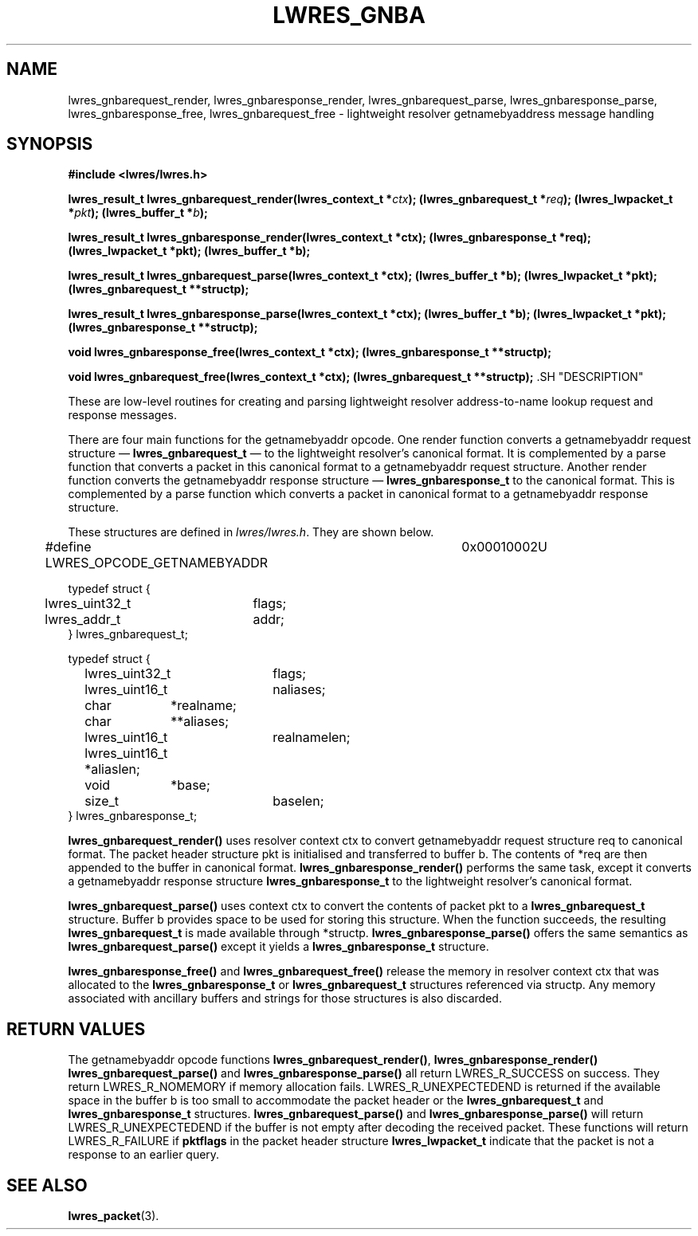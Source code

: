 .\" Copyright (C) 2000, 2001  Internet Software Consortium.
.\"
.\" Permission to use, copy, modify, and distribute this software for any
.\" purpose with or without fee is hereby granted, provided that the above
.\" copyright notice and this permission notice appear in all copies.
.\"
.\" THE SOFTWARE IS PROVIDED "AS IS" AND INTERNET SOFTWARE CONSORTIUM
.\" DISCLAIMS ALL WARRANTIES WITH REGARD TO THIS SOFTWARE INCLUDING ALL
.\" IMPLIED WARRANTIES OF MERCHANTABILITY AND FITNESS. IN NO EVENT SHALL
.\" INTERNET SOFTWARE CONSORTIUM BE LIABLE FOR ANY SPECIAL, DIRECT,
.\" INDIRECT, OR CONSEQUENTIAL DAMAGES OR ANY DAMAGES WHATSOEVER RESULTING
.\" FROM LOSS OF USE, DATA OR PROFITS, WHETHER IN AN ACTION OF CONTRACT,
.\" NEGLIGENCE OR OTHER TORTIOUS ACTION, ARISING OUT OF OR IN CONNECTION
.\" WITH THE USE OR PERFORMANCE OF THIS SOFTWARE.

.\" $Id: lwres_gnba.3,v 1.8 2001/04/10 21:51:52 bwelling Exp $

.TH "LWRES_GNBA" "3" "Jun 30, 2000" "BIND9" ""
.SH NAME
lwres_gnbarequest_render, lwres_gnbaresponse_render, lwres_gnbarequest_parse, lwres_gnbaresponse_parse, lwres_gnbaresponse_free, lwres_gnbarequest_free \- lightweight resolver getnamebyaddress message handling
.SH SYNOPSIS
\fB#include <lwres/lwres.h>
.sp
lwres_result_t
lwres_gnbarequest_render(lwres_context_t *\fIctx\fB);
(lwres_gnbarequest_t *\fIreq\fB);
(lwres_lwpacket_t *\fIpkt\fB);
(lwres_buffer_t *\fIb\fB);
.sp
lwres_result_t
lwres_gnbaresponse_render(lwres_context_t *ctx);
(lwres_gnbaresponse_t *req);
(lwres_lwpacket_t *pkt);
(lwres_buffer_t *b);
.sp
lwres_result_t
lwres_gnbarequest_parse(lwres_context_t *ctx);
(lwres_buffer_t *b);
(lwres_lwpacket_t *pkt);
(lwres_gnbarequest_t **structp);
.sp
lwres_result_t
lwres_gnbaresponse_parse(lwres_context_t *ctx);
(lwres_buffer_t *b);
(lwres_lwpacket_t *pkt);
(lwres_gnbaresponse_t **structp);
.sp
void
lwres_gnbaresponse_free(lwres_context_t *ctx);
(lwres_gnbaresponse_t **structp);
.sp
void
lwres_gnbarequest_free(lwres_context_t *ctx);
(lwres_gnbarequest_t **structp);
\fR.SH "DESCRIPTION"
.PP
These are low-level routines for creating and parsing
lightweight resolver address-to-name lookup request and 
response messages.
.PP
There are four main functions for the getnamebyaddr opcode.
One render function converts a getnamebyaddr request structure \(em
\fBlwres_gnbarequest_t\fR \(em
to the lightweight resolver's canonical format.
It is complemented by a parse function that converts a packet in this
canonical format to a getnamebyaddr request structure.
Another render function converts the getnamebyaddr response structure \(em
\fBlwres_gnbaresponse_t\fR
to the canonical format.
This is complemented by a parse function which converts a packet in
canonical format to a getnamebyaddr response structure.
.PP
These structures are defined in
\fIlwres/lwres.h\fR.
They are shown below.
.sp
.nf
#define LWRES_OPCODE_GETNAMEBYADDR	0x00010002U

typedef struct {
	lwres_uint32_t	flags;
	lwres_addr_t	addr;
} lwres_gnbarequest_t;

typedef struct {
	lwres_uint32_t	flags;
	lwres_uint16_t	naliases;
	char	       *realname;
	char	      **aliases;
	lwres_uint16_t	realnamelen;
	lwres_uint16_t *aliaslen;
	void	       *base;
	size_t		baselen;
} lwres_gnbaresponse_t;
.sp
.fi
.PP
\fBlwres_gnbarequest_render()\fR
uses resolver context
ctx
to convert getnamebyaddr request structure
req
to canonical format.
The packet header structure
pkt
is initialised and transferred to
buffer
b.
The contents of
*req
are then appended to the buffer in canonical format.
\fBlwres_gnbaresponse_render()\fR
performs the same task, except it converts a getnamebyaddr response structure
\fBlwres_gnbaresponse_t\fR
to the lightweight resolver's canonical format.
.PP
\fBlwres_gnbarequest_parse()\fR
uses context
ctx
to convert the contents of packet
pkt
to a
\fBlwres_gnbarequest_t\fR
structure.
Buffer
b
provides space to be used for storing this structure.
When the function succeeds, the resulting
\fBlwres_gnbarequest_t\fR
is made available through
*structp.
\fBlwres_gnbaresponse_parse()\fR
offers the same semantics as
\fBlwres_gnbarequest_parse()\fR
except it yields a
\fBlwres_gnbaresponse_t\fR
structure.
.PP
\fBlwres_gnbaresponse_free()\fR
and
\fBlwres_gnbarequest_free()\fR
release the memory in resolver context
ctx
that was allocated to the
\fBlwres_gnbaresponse_t\fR
or
\fBlwres_gnbarequest_t\fR
structures referenced via
structp.
Any memory associated with ancillary buffers and strings for those
structures is also discarded.
.SH "RETURN VALUES"
.PP
The getnamebyaddr opcode functions
\fBlwres_gnbarequest_render()\fR,
\fBlwres_gnbaresponse_render()\fR
\fBlwres_gnbarequest_parse()\fR
and
\fBlwres_gnbaresponse_parse()\fR
all return
LWRES_R_SUCCESS
on success.
They return
LWRES_R_NOMEMORY
if memory allocation fails.
LWRES_R_UNEXPECTEDEND
is returned if the available space in the buffer
b
is too small to accommodate the packet header or the
\fBlwres_gnbarequest_t\fR
and
\fBlwres_gnbaresponse_t\fR
structures.
\fBlwres_gnbarequest_parse()\fR
and
\fBlwres_gnbaresponse_parse()\fR
will return
LWRES_R_UNEXPECTEDEND
if the buffer is not empty after decoding the received packet.
These functions will return
LWRES_R_FAILURE
if
\fBpktflags\fR
in the packet header structure
\fBlwres_lwpacket_t\fR
indicate that the packet is not a response to an earlier query.
.SH "SEE ALSO"
.PP
\fBlwres_packet\fR(3).
